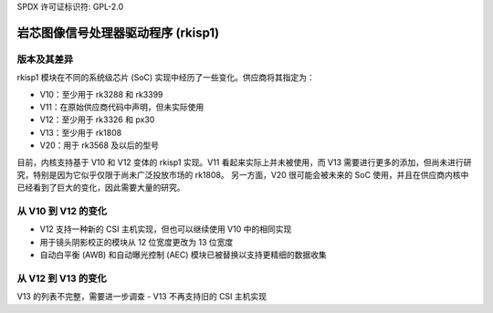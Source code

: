 SPDX 许可证标识符: GPL-2.0

岩芯图像信号处理器驱动程序 (rkisp1)
=====================================

版本及其差异
-------------

rkisp1 模块在不同的系统级芯片 (SoC) 实现中经历了一些变化。供应商将其指定为：

- V10：至少用于 rk3288 和 rk3399
- V11：在原始供应商代码中声明，但未实际使用
- V12：至少用于 rk3326 和 px30
- V13：至少用于 rk1808
- V20：用于 rk3568 及以后的型号

目前，内核支持基于 V10 和 V12 变体的 rkisp1 实现。V11 看起来实际上并未被使用，而 V13 需要进行更多的添加，但尚未进行研究，特别是因为它似乎仅限于尚未广泛投放市场的 rk1808。
另一方面，V20 很可能会被未来的 SoC 使用，并且在供应商内核中已经看到了巨大的变化，因此需要大量的研究。

从 V10 到 V12 的变化
----------------------

- V12 支持一种新的 CSI 主机实现，但也可以继续使用 V10 中的相同实现
- 用于镜头阴影校正的模块从 12 位宽度更改为 13 位宽度
- 自动白平衡 (AWB) 和自动曝光控制 (AEC) 模块已被替换以支持更精细的数据收集

从 V12 到 V13 的变化
----------------------

V13 的列表不完整，需要进一步调查
- V13 不再支持旧的 CSI 主机实现
